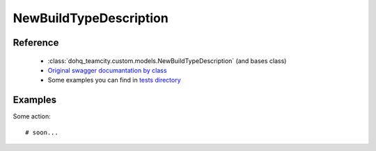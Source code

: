 ############
NewBuildTypeDescription
############

Reference
========

  + :class:`dohq_teamcity.custom.models.NewBuildTypeDescription` (and bases class)
  + `Original swagger documantation by class <https://github.com/devopshq/teamcity/blob/develop/docs-sphinx/swagger/models/NewBuildTypeDescription.md>`_
  + Some examples you can find in `tests directory <https://github.com/devopshq/teamcity/blob/develop/test>`_

Examples
========
Some action::

    # soon...


